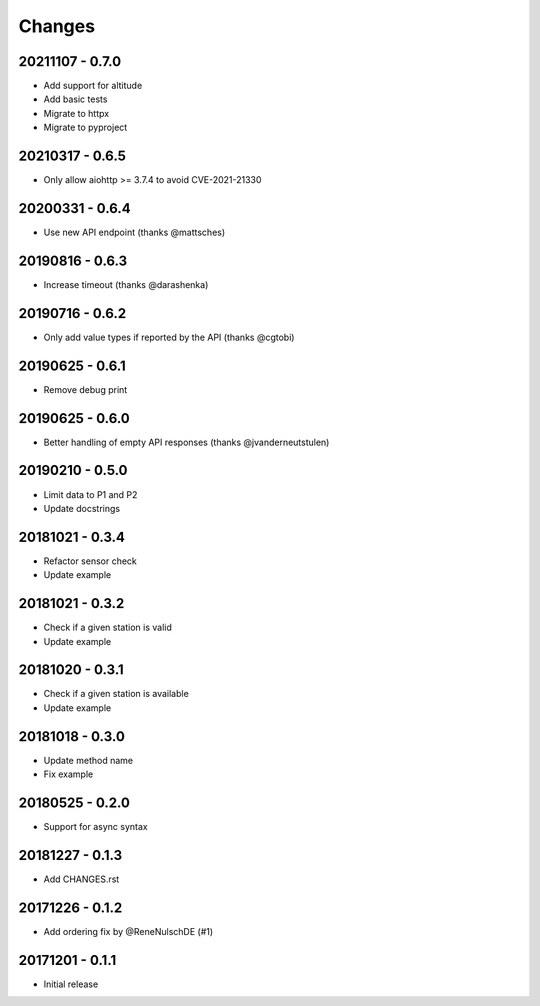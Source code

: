 Changes
=======

20211107 - 0.7.0
----------------

- Add support for altitude
- Add basic tests
- Migrate to httpx
- Migrate to pyproject

20210317 - 0.6.5
----------------

- Only allow aiohttp >= 3.7.4 to avoid CVE-2021-21330

20200331 - 0.6.4
----------------

- Use new API endpoint (thanks @mattsches)

20190816 - 0.6.3
----------------

- Increase timeout (thanks @darashenka)

20190716 - 0.6.2
----------------

- Only add value types if reported by the API (thanks @cgtobi)

20190625 - 0.6.1
----------------

- Remove debug print

20190625 - 0.6.0
----------------

- Better handling of empty API responses (thanks @jvanderneutstulen)

20190210 - 0.5.0
----------------

- Limit data to P1 and P2
- Update docstrings

20181021 - 0.3.4
----------------

- Refactor sensor check
- Update example

20181021 - 0.3.2
----------------

- Check if a given station is valid
- Update example


20181020 - 0.3.1
----------------

- Check if a given station is available
- Update example

20181018 - 0.3.0
----------------

- Update method name
- Fix example


20180525 - 0.2.0
----------------

- Support for async syntax


20181227 - 0.1.3
----------------
- Add CHANGES.rst


20171226 - 0.1.2
----------------
- Add ordering fix by @ReneNulschDE (#1)


20171201 - 0.1.1
----------------
- Initial release
